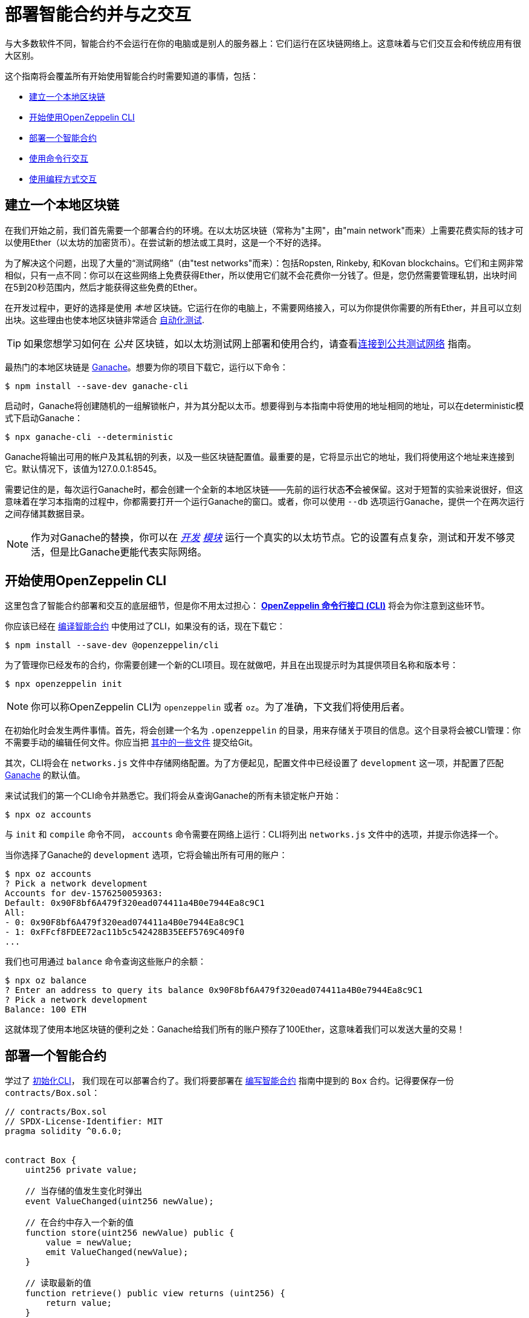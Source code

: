 = 部署智能合约并与之交互

与大多数软件不同，智能合约不会运行在你的电脑或是别人的服务器上：它们运行在区块链网络上。这意味着与它们交互会和传统应用有很大区别。

这个指南将会覆盖所有开始使用智能合约时需要知道的事情，包括：

 * <<local-blockchain, 建立一个本地区块链>>
 * <<getting-started-with-the-cli, 开始使用OpenZeppelin CLI>>
 * <<deploying-a-smart-contract, 部署一个智能合约>>
 * <<interacting-from-the-command-line, 使用命令行交互>>
 * <<interacting-programmatically, 使用编程方式交互>>

[[local-blockchain]]
== 建立一个本地区块链

在我们开始之前，我们首先需要一个部署合约的环境。在以太坊区块链（常称为"主网"，由"main network"而来）上需要花费实际的钱才可以使用Ether（以太坊的加密货币）。在尝试新的想法或工具时，这是一个不好的选择。

为了解决这个问题，出现了大量的“测试网络”（由"test networks"而来）：包括Ropsten, Rinkeby, 和Kovan blockchains。它们和主网非常相似，只有一点不同：你可以在这些网络上免费获得Ether，所以使用它们就不会花费你一分钱了。但是，您仍然需要管理私钥，出块时间在5到20秒范围内，然后才能获得这些免费的Ether。

在开发过程中，更好的选择是使用 _本地_ 区块链。它运行在你的电脑上，不需要网络接入，可以为你提供你需要的所有Ether，并且可以立刻出块。这些理由也使本地区块链非常适合 xref:writing-automated-tests.adoc#setting-up-a-testing-environment[自动化测试].

TIP: 如果您想学习如何在 _公共_ 区块链，如以太坊测试网上部署和使用合约，请查看xref:connecting-to-public-test-networks.adoc[连接到公共测试网络] 指南。

最热门的本地区块链是 https://github.com/trufflesuite/ganache-cli[Ganache]。想要为你的项目下载它，运行以下命令：

```console
$ npm install --save-dev ganache-cli
```

启动时，Ganache将创建随机的一组解锁帐户，并为其分配以太币。想要得到与本指南中将使用的地址相同的地址，可以在deterministic模式下启动Ganache：

```console
$ npx ganache-cli --deterministic
```

Ganache将输出可用的帐户及其私钥的列表，以及一些区块链配置值。最重要的是，它将显示出它的地址，我们将使用这个地址来连接到它。默认情况下，该值为127.0.0.1:8545。

需要记住的是，每次运行Ganache时，都会创建一个全新的本地区块链——先前的运行状态**不**会被保留。这对于短暂的实验来说很好，但这意味着在学习本指南的过程中，你都需要打开一个运行Ganache的窗口。或者，你可以使用 `--db` 选项运行Ganache，提供一个在两次运行之间存储其数据目录。

NOTE: 作为对Ganache的替换，你可以在 _https://geth.ethereum.org/getting-started/dev-mode[开发] https://wiki.parity.io/Private-development-chain[模块]_ 运行一个真实的以太坊节点。它的设置有点复杂，测试和开发不够灵活，但是比Ganache更能代表实际网络。

[[getting-started-with-the-cli]]
== 开始使用OpenZeppelin CLI

这里包含了智能合约部署和交互的底层细节，但是你不用太过担心： xref:cli::index.adoc[*OpenZeppelin 命令行接口 (CLI)*] 将会为你注意到这些环节。

你应该已经在 xref:developing-smart-contracts.adoc#compiling-solidity-source-code[编译智能合约] 中使用过了CLI，如果没有的话，现在下载它：

```console
$ npm install --save-dev @openzeppelin/cli
```

为了管理你已经发布的合约，你需要创建一个新的CLI项目。现在就做吧，并且在出现提示时为其提供项目名称和版本号：

```console
$ npx openzeppelin init
```

NOTE: 你可以称OpenZeppelin CLI为 `openzeppelin` 或者 `oz`。为了准确，下文我们将使用后者。

在初始化时会发生两件事情。首先，将会创建一个名为 `.openzeppelin` 的目录，用来存储关于项目的信息。这个目录将会被CLI管理：你不需要手动的编辑任何文件。你应当把 xref:cli::configuration.adoc#configuration-files-in-version-control[其中的一些文件] 提交给Git。

其次，CLI将会在 `networks.js` 文件中存储网络配置。为了方便起见，配置文件中已经设置了 `development` 这一项，并配置了匹配 <<local-blockchain, Ganache>> 的默认值。

来试试我们的第一个CLI命令并熟悉它。我们将会从查询Ganache的所有未锁定帐户开始：

```console
$ npx oz accounts
```

与 `init` 和 `compile` 命令不同， `accounts` 命令需要在网络上运行：CLI将列出 `networks.js` 文件中的选项，并提示你选择一个。

当你选择了Ganache的 `development` 选项，它将会输出所有可用的账户：

```console
$ npx oz accounts
? Pick a network development
Accounts for dev-1576250059363:
Default: 0x90F8bf6A479f320ead074411a4B0e7944Ea8c9C1
All:
- 0: 0x90F8bf6A479f320ead074411a4B0e7944Ea8c9C1
- 1: 0xFFcf8FDEE72ac11b5c542428B35EEF5769C409f0
...
```

我们也可用通过 `balance` 命令查询这些账户的余额：

```console
$ npx oz balance
? Enter an address to query its balance 0x90F8bf6A479f320ead074411a4B0e7944Ea8c9C1
? Pick a network development
Balance: 100 ETH
```

这就体现了使用本地区块链的便利之处：Ganache给我们所有的账户预存了100Ether，这意味着我们可以发送大量的交易！

[[deploying-a-smart-contract]]
== 部署一个智能合约

学过了 <<getting-started-with-the-cli, 初始化CLI>>， 我们现在可以部署合约了。我们将要部署在 xref:developing-smart-contracts.adoc#setting-up-a-solidity-project[编写智能合约] 指南中提到的 `Box` 合约。记得要保存一份 `contracts/Box.sol`：

[[box-contract]]
```solidity
// contracts/Box.sol
// SPDX-License-Identifier: MIT
pragma solidity ^0.6.0;


contract Box {
    uint256 private value;

    // 当存储的值发生变化时弹出
    event ValueChanged(uint256 newValue);

    // 在合约中存入一个新的值
    function store(uint256 newValue) public {
        value = newValue;
        emit ValueChanged(newValue);
    }

    // 读取最新的值
    function retrieve() public view returns (uint256) {
        return value;
    }
}
```

OpenZeppelin CLI将会指导你完成部署阶段，询问需要的信息。使用 `deploy` 命令，将 `Box` 合约部署在 `development` 网络上 (<<local-blockchain, Ganache>>)。在提示部署类型时选择常规：

```console
$ npx oz deploy
✓ Compiled contracts with solc 0.6.7 (commit.b8d736ae)
? Choose the kind of deployment regular
? Pick a network development
? Pick a contract to deploy Box
✓ Deployed instance of Box
0xe78A0F7E598Cc8b0Bb87894B0F60dD2a88d6a8Ab
```

完成了！在实际的网络上这一步需要花费一些时间，但在本地区块链上立刻就完成了。

TIP: 如果报错connection error, 保证你在另一个终端 <<local-blockchain, 运行Ganache>>。

CLI将跟踪你已经部署的合约，同时也会在部署后显示其地址（在我们的例子里，地址是 `0xe78A0F7E598Cc8b0Bb87894B0F60dD2a88d6a8Ab`）。这个值将在我们想要通过编程方式与它交互时派上用场。

NOTE: 请记住，本地区块链 **不会** 在多次运行中保持它的状态！如果关闭Ganache进程，那么就必须重新部署合约。

[[interacting-from-the-command-line]]
== 使用命令行交互

在 <<deploying-a-smart-contract, 部署>> 了我们的 `Box` 合约后，我们可以通过 <<getting-started-with-the-cli, CLI>> 来使用它了。

=== 发送交易

`Box` 合约的第一个方法，`store`，获取一个整数类型的变量然后把它存入合约存储中。因为这个方法 _改变_ 了区块链的状态，所以我们需要向合约 _发布一个交易_ 来执行它。

发布交易可以通过CLI的 `send-tx` 命令实现。在CLI提示时，选择 `Box` 合约，选择  `store` 方法，然后选择要发送给它的值：

```console
$ npx oz send-tx
? Pick a network development
? Pick an instance Box at 0xe78A0F7E598Cc8b0Bb87894B0F60dD2a88d6a8Ab
? Select which function store(newValue: uint256)
? newValue: uint256: 5
✓ Transaction successful. Transaction hash: 0xd40664c0a80215e964975ab3cea7f27a453c802f01c15cd754aca2c7bd6bd6c1
Events emitted:
 - ValueChanged(5)
```

请留意， `send-tx` 是如何检测到 `Box` 发出了一个 `ValueChanged` 事件并包含了我们新存入的值。

=== 查询状态

`Box` 的另一个方法为 `retrieve`，它返回存储在合约中的整型变量值。这是一个关于区块链状态的 _查询_ ，所以我们不需要发布交易：使用静态的 _call_ 就足够了。

你可能注意到了 `send-tx` 的可调用的方法列表中没有包含 `retrieve` ：这是因为查询是使用 `call` 命令执行的：

```console
$ npx oz call
? Pick a network development
? Pick an instance Box at 0xe78A0F7E598Cc8b0Bb87894B0F60dD2a88d6a8Ab
? Select which function retrieve()
✓ Method 'retrieve()' returned: 5
5
```

因为 `call` 不会发布一个交易，所以不会返回交易的哈希值。这也意味着使用 `call` 不会花费以太币，在任何网络上都是免费的。

TIP: 想要了解更多关于 `send-tx` 和 `call` 的内容，可用查看 xref:cli::commands.adoc[CLI API参考]。

[[interacting-programmatically]]
== 使用编程方式交互

命令行对于原型化和运行一次性的命令很有用。但是，最终你将希望从自己的应用程序中与合约进行交互，这意味着需要以编程的方式调用或发送交易。

在本节中，我们将要学习如何使用JavaScript的 https://web3js.readthedocs.io/en/1.2.4/[web3.js] 来与我们的合约交互，并且使用 xref:contract-loader::index.adoc[*OpenZeppelin合约装载*] 来加载它们：

[source,console]
----
$ npm install web3 @openzeppelin/contract-loader
----

TIP: 要记住的是，还有许多其他JavaScript库可用，你可以使用喜欢的任何一个。合约一旦部署，你就可以通过任何库与之交互！

[[connecting-to-the-network]]
=== 连接到网络

让我们开始在一个新的 `src/index.js` 文件中进行编写代码，在此我们将编写我们的JavaScript脚本，首先是一些用于加载库和 https://developer.mozilla.org/en-US/docs/Web/JavaScript/Reference/Statements/async_function[编写 async代码] 的模板。

[source,js]
----
// src/index.js
const Web3 = require('web3');
const { setupLoader } = require('@openzeppelin/contract-loader');

async function main() {
  // 我们的代码写在这里
}

main();
----

我们将首先初始化一个新的 `web3` 实例。这个对象连接了区块链节点，并允许我们发送交易和查询。我们将创建一个连接到我们之前启动的 <<local-blockchain,本地开发网络>>，该网络运行在localhost的8545端口上。

我们可以通过向本地节点查询一些信息（例如已启用的帐户列表）来测试连接是否有效：

[source,js]
----
// 建立web3对象, 连接到本地开发网络
const web3 = new Web3('http://localhost:8545');

// 从本地节点拿到账户
const accounts = await web3.eth.getAccounts();
console.log(accounts);
----

NOTE: 我们不会在每个代码片段上都重复模板代码，所以请保证在我们上面定义的 `main` 函数 _内_ 进行编码!

使用 `node` 命令运行上面的代码，并且检查你获得的可用账户列表。

[source,console]
----
$ node src/index.js
[ '0x90F8bf6A479f320ead074411a4B0e7944Ea8c9C1',
  '0xFFcf8FDEE72ac11b5c542428B35EEF5769C409f0',
  ... ]
----

这些账户应当和你之前运行 `oz accounts` 命令得到的账户一致。现在我们有了第一个用于从区块链中获取数据的代码段，让我们开始研究合约。

[[getting-a-contract-instance]]
=== 获得一个合约实例

为了与 <<box-contract,`Box`>> 合约进行交互，我们将使用 xref:contract-loader::index.adoc[*OpenZeppelin合约装载*] 来创建一个新的 https://web3js.readthedocs.io/en/v1.2.7/web3-eth-contract.html[web3合约实例]。

一个web3合约实例是一个JavaScript对象，它代表了我们在区块链上的合约，我们可以使用它与合约进行交互。要创建一个合约实例，我们需要给Contract Loader提供合约名称和地址，地址是我们运行 `oz create` 命令返回的值。

[source,js]
----
// 建立web3对象，连接到本地开发网络和合约装载
const web3 = new Web3('http://localhost:8545');
const loader = setupLoader({ provider: web3 }).web3;

// 使用合约装载建立一个web3合约，代表我们发布Box实例
const address = '0xe78A0F7E598Cc8b0Bb87894B0F60dD2a88d6a8Ab';
const box = loader.fromArtifact('Box', address);
----

NOTE: 请确保将 `address` 替换为部署合约时获得的地址，你的地址可能与例子中的地址不同。

我们现在可以使用这个JavaScript对象来与我们的合约交互了。

[[calling-the-contract]]
=== 调用合约

让我们以显示 `Box` 合约目前的值开始。我们需要使用 https://web3js.readthedocs.io/en/1.0/web3-eth-contract.html#methods-mymethod-call[call] 方法调用合约的公有方法 `retrieve()` ，使用 https://developer.mozilla.org/en-US/docs/Web/JavaScript/Reference/Operators/await[await] 获取返回值：

[source,js]
----
// 调用已经发布的Box合约的retrieve()方法
const value = await box.methods.retrieve().call();
console.log("Box value is", value);
----

这段代码的效果与我们之前使用的CLI命令 `oz call` 是一样的。现在确保所有代码能够很好的运行，再一次运行脚本并且查看输出的值：

[source,console]
----
$ node src/index.js
Box value is 5
----

[WARNING]
====
如果你重启过ganache，那么脚本可能会运行失败。重启ganache会清除本地区块链的所有状态，所以 `Box` 合约可能不在原来的地址了。

如果发生了这样的事，那么 <<local-blockchain, 启动ganache>> 再 <<deploying-a-smart-contract, 重新部署>> `Box` 合约。
====

[[sending-a-transaction]]
=== 发布交易

我们现在要向我们的Box https://web3js.readthedocs.io/en/v1.2.7/web3-eth-contract.html#methods-mymethod-send[发布一个交易] 来 `store` 一个新的值。要记住的是，发布一个交易不像进行一次调用那么直接：我们需要搞清楚交易的sender，gas limit，和我们要使用的gas price。为了让这个例子更简单，我们将会使用一个硬编码的gas和gas price，并且使用node中的第一个可用的账户来发布交易。


NOTE: 在实际应用中，你可能需要 https://web3js.readthedocs.io/en/v1.2.7/web3-eth-contract.html#methods-mymethod-estimategas[估计交易的gas] ，并且查看  https://ethgasstation.info/[gas price oracle] 来获取每个交易最优的gas price值。

让我们将 `20` 这个值存入 `Box` 合约中，然后使用我们之前写的代码来将这个更新的值显示出来：

[source,js]
----
// 从本地node获取账户，我们将会使用第一个账户来发布交易
const accounts = await web3.eth.getAccounts();

// 发布一个交易来给Box合约store()一个新的值
await box.methods.store(20)
  .send({ from: accounts[0], gas: 50000, gasPrice: 1e6 });

// 调用Box合约的retrieve()方法
const value = await box.methods.retrieve().call();
console.log("Box value is", value);
----

我们现在可以运行这段代码，然后发现box合约的值已经更新了！

[source,console]
----
$ node src/index.js
Box value is 20
----

== 下一步

现在你知道了如何用手动方式和编程方式来建立一个本地区块链，发布合约和与合约交互。你将要学习测试环境，公共测试网络和实际应用的知识：

* xref:writing-automated-tests.adoc[编写自动化测试]
* xref:connecting-to-public-test-networks.adoc[连接到公共测试网络]
* xref:preparing-for-mainnet.adoc[准备主网]
